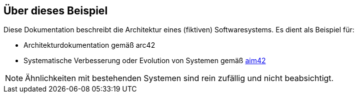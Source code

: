 
:numbered!:
== Über dieses Beispiel


Diese Dokumentation beschreibt die Architektur eines (fiktiven) Softwaresystems.
Es dient als Beispiel für:

* Architekturdokumentation gemäß arc42
* Systematische Verbesserung oder Evolution von Systemen gemäß http://aim42.org[aim42]


[NOTE]
====
Ähnlichkeiten mit bestehenden Systemen sind rein zufällig und nicht beabsichtigt.
====
